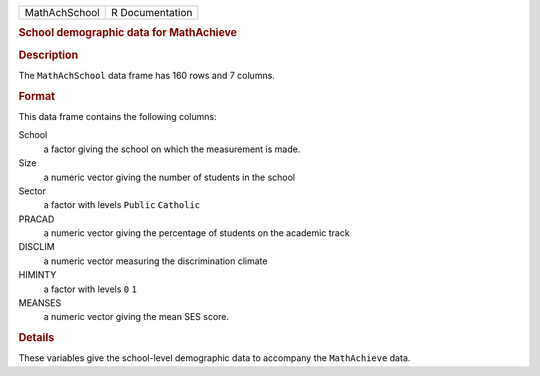 .. container::

   .. container::

      ============= ===============
      MathAchSchool R Documentation
      ============= ===============

      .. rubric:: School demographic data for MathAchieve
         :name: school-demographic-data-for-mathachieve

      .. rubric:: Description
         :name: description

      The ``MathAchSchool`` data frame has 160 rows and 7 columns.

      .. rubric:: Format
         :name: format

      This data frame contains the following columns:

      School
         a factor giving the school on which the measurement is made.

      Size
         a numeric vector giving the number of students in the school

      Sector
         a factor with levels ``Public`` ``Catholic``

      PRACAD
         a numeric vector giving the percentage of students on the
         academic track

      DISCLIM
         a numeric vector measuring the discrimination climate

      HIMINTY
         a factor with levels ``0`` ``1``

      MEANSES
         a numeric vector giving the mean SES score.

      .. rubric:: Details
         :name: details

      These variables give the school-level demographic data to
      accompany the ``MathAchieve`` data.
